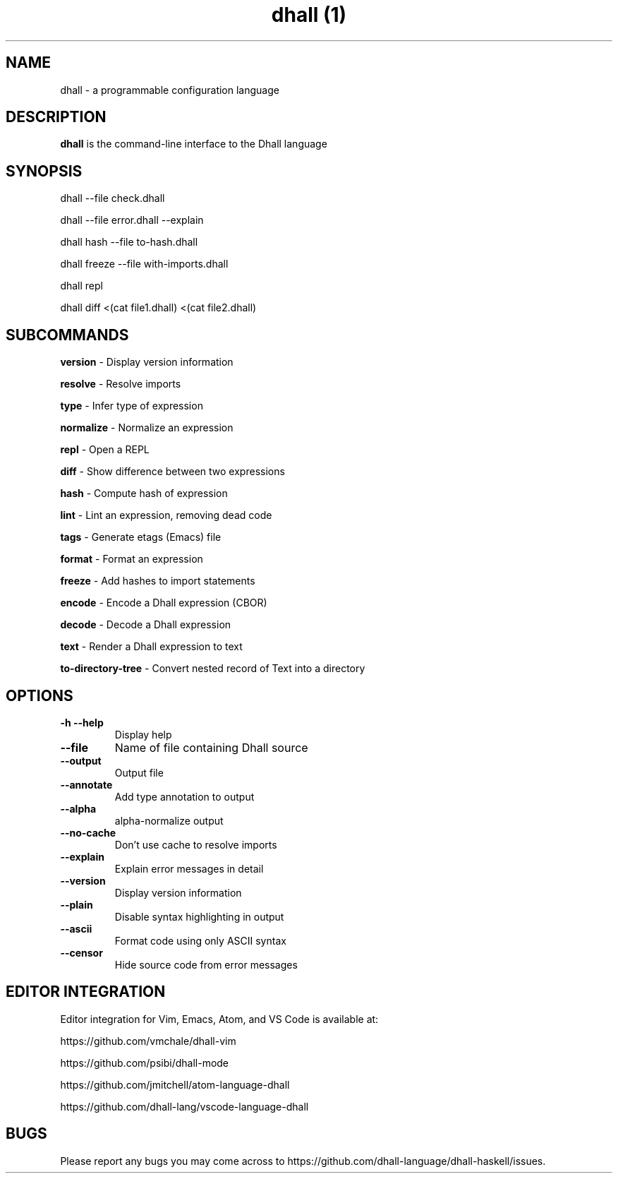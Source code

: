 .\" Automatically generated by Pandoc 2.9.2
.\"
.TH "dhall (1)" "" "" "" ""
.hy
.SH NAME
.PP
dhall - a programmable configuration language
.SH DESCRIPTION
.PP
\f[B]dhall\f[R] is the command-line interface to the Dhall language
.SH SYNOPSIS
.PP
dhall --file check.dhall
.PP
dhall --file error.dhall --explain
.PP
dhall hash --file to-hash.dhall
.PP
dhall freeze --file with-imports.dhall
.PP
dhall repl
.PP
dhall diff <(cat file1.dhall) <(cat file2.dhall)
.SH SUBCOMMANDS
.PP
\f[B]version\f[R] - Display version information
.PP
\f[B]resolve\f[R] - Resolve imports
.PP
\f[B]type\f[R] - Infer type of expression
.PP
\f[B]normalize\f[R] - Normalize an expression
.PP
\f[B]repl\f[R] - Open a REPL
.PP
\f[B]diff\f[R] - Show difference between two expressions
.PP
\f[B]hash\f[R] - Compute hash of expression
.PP
\f[B]lint\f[R] - Lint an expression, removing dead code
.PP
\f[B]tags\f[R] - Generate etags (Emacs) file
.PP
\f[B]format\f[R] - Format an expression
.PP
\f[B]freeze\f[R] - Add hashes to import statements
.PP
\f[B]encode\f[R] - Encode a Dhall expression (CBOR)
.PP
\f[B]decode\f[R] - Decode a Dhall expression
.PP
\f[B]text\f[R] - Render a Dhall expression to text
.PP
\f[B]to-directory-tree\f[R] - Convert nested record of Text into a
directory
.SH OPTIONS
.TP
\f[B]-h\f[R] \f[B]--help\f[R]
Display help
.TP
\f[B]--file\f[R]
Name of file containing Dhall source
.TP
\f[B]--output\f[R]
Output file
.TP
\f[B]--annotate\f[R]
Add type annotation to output
.TP
\f[B]--alpha\f[R]
alpha-normalize output
.TP
\f[B]--no-cache\f[R]
Don\[cq]t use cache to resolve imports
.TP
\f[B]--explain\f[R]
Explain error messages in detail
.TP
\f[B]--version\f[R]
Display version information
.TP
\f[B]--plain\f[R]
Disable syntax highlighting in output
.TP
\f[B]--ascii\f[R]
Format code using only ASCII syntax
.TP
\f[B]--censor\f[R]
Hide source code from error messages
.SH EDITOR INTEGRATION
.PP
Editor integration for Vim, Emacs, Atom, and VS Code is available at:
.PP
https://github.com/vmchale/dhall-vim
.PP
https://github.com/psibi/dhall-mode
.PP
https://github.com/jmitchell/atom-language-dhall
.PP
https://github.com/dhall-lang/vscode-language-dhall
.SH BUGS
.PP
Please report any bugs you may come across to
https://github.com/dhall-language/dhall-haskell/issues.
